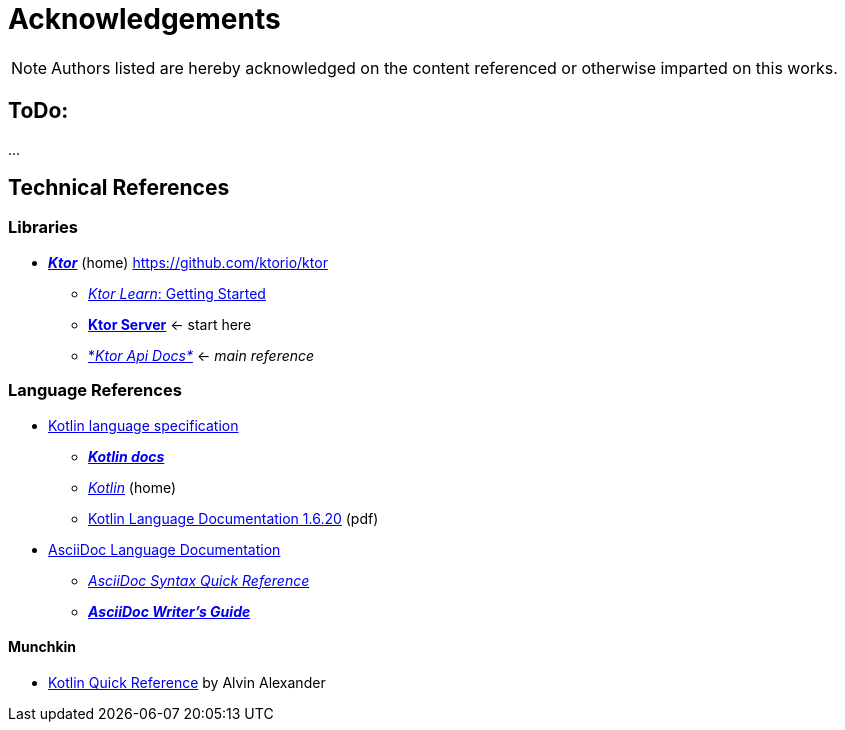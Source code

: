 = Acknowledgements

NOTE: Authors listed are hereby acknowledged on the content referenced or otherwise imparted on this works.

== ToDo:

...

== Technical References

=== Libraries

* https://ktor.io/[*_Ktor_*] (home) https://github.com/ktorio/ktor
** https://ktor.io/learn/[_Ktor Learn_: Getting Started]
** https://ktor.io/docs/ktor-server.html[*Ktor Server*] <- start here
** https://api.ktor.io/[*_Ktor Api Docs*_] <- _main reference_

=== Language References

* https://kotlinlang.org/spec/introduction.html[Kotlin language specification]
** https://kotlinlang.org/docs/home.html[*_Kotlin docs_*]
** https://kotlinlang.org/[_Kotlin_] (home)
** https://kotlinlang.org/docs/kotlin-reference.pdf[Kotlin Language Documentation 1.6.20] (pdf)
* https://docs.asciidoctor.org/asciidoc/latest/[AsciiDoc Language Documentation]
** https://docs.asciidoctor.org/asciidoc/latest/syntax-quick-reference/[_AsciiDoc Syntax Quick Reference_]
** https://asciidoctor.org/docs/asciidoc-writers-guide/[*_AsciiDoc Writer’s Guide_*]

==== Munchkin

* https://kotlin-quick-reference.com/[Kotlin Quick Reference] by Alvin Alexander